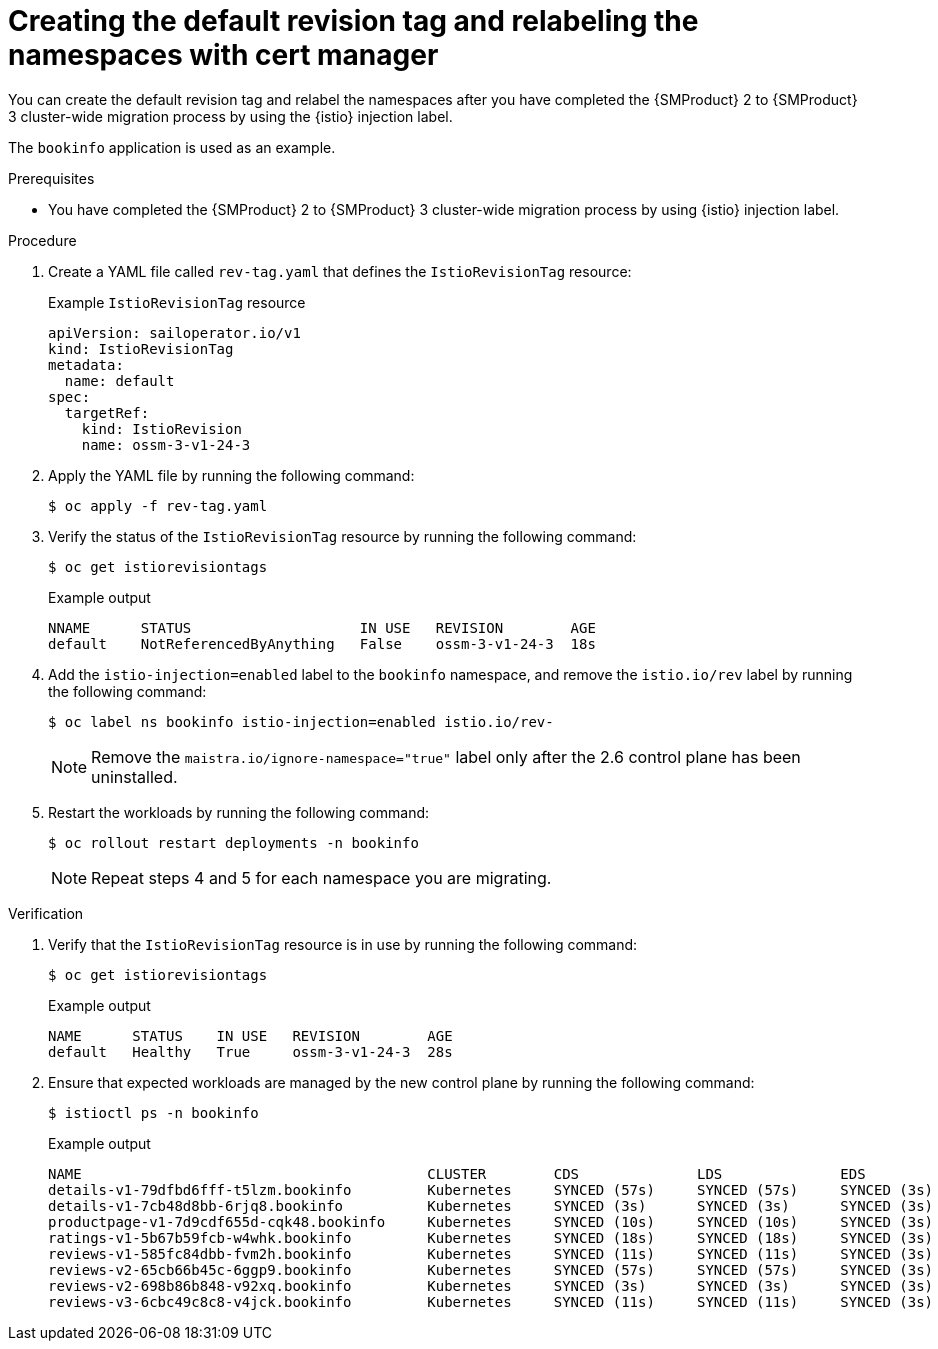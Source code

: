 // Module included in the following assemblies:
//
// * service-mesh-docs-main/migrating/cluster-wide/ossm-migrating-cluster-wide-assembly.adoc

:_mod-docs-content-type: PROCEDURE
[id="ossm-creating-a-default-revision-tag-and-relabeling-the-namespaces-with-cert-manager_{context}"]
= Creating the default revision tag and relabeling the namespaces with cert manager

You can create the default revision tag and relabel the namespaces after you have completed the {SMProduct} 2 to {SMProduct} 3 cluster-wide migration process by using the {istio} injection label.

The `bookinfo` application is used as an example.

.Prerequisites

* You have completed the {SMProduct} 2 to {SMProduct} 3 cluster-wide migration process by using {istio} injection label.

.Procedure

. Create a YAML file called `rev-tag.yaml` that defines the `IstioRevisionTag` resource:
+
.Example `IstioRevisionTag` resource
[source,yaml,subs="attributes,verbatim"]
----
apiVersion: sailoperator.io/v1
kind: IstioRevisionTag
metadata:
  name: default
spec:
  targetRef:
    kind: IstioRevision
    name: ossm-3-v1-24-3
----

. Apply the YAML file by running the following command:
+
[source,terminal]
----
$ oc apply -f rev-tag.yaml
----

. Verify the status of the `IstioRevisionTag` resource by running the following command:
+
[source,terminal]
----
$ oc get istiorevisiontags
----
+
.Example output
[source,terminal]
----
NNAME      STATUS                    IN USE   REVISION        AGE
default    NotReferencedByAnything   False    ossm-3-v1-24-3  18s
----

. Add the `istio-injection=enabled` label to the `bookinfo` namespace, and remove the `istio.io/rev` label by running the following command:
+
[source,terminal]
----
$ oc label ns bookinfo istio-injection=enabled istio.io/rev-
----
+
[NOTE]
====
Remove the `maistra.io/ignore-namespace="true"` label only after the 2.6 control plane has been uninstalled.
====

. Restart the workloads by running the following command:
+
[source,terminal]
----
$ oc rollout restart deployments -n bookinfo
----
+
[NOTE]
====
Repeat steps 4 and 5 for each namespace you are migrating.
====

.Verification

. Verify that the `IstioRevisionTag` resource is in use by running the following command:
+
[source,terminal]
----
$ oc get istiorevisiontags
----
+
.Example output
[source,terminal]
----
NAME      STATUS    IN USE   REVISION        AGE
default   Healthy   True     ossm-3-v1-24-3  28s
----

. Ensure that expected workloads are managed by the new control plane by running the following command:
+
[source,terminal]
----
$ istioctl ps -n bookinfo
----
+
.Example output
[source,terminal]
----
NAME                                         CLUSTER        CDS              LDS              EDS             RDS              ECDS        ISTIOD                                     VERSION
details-v1-79dfbd6fff-t5lzm.bookinfo         Kubernetes     SYNCED (57s)     SYNCED (57s)     SYNCED (3s)     SYNCED (57s)     IGNORED     istiod-ossm-3-v1-24-3-6595bf8695-s8ktn     1.24.3
details-v1-7cb48d8bb-6rjq8.bookinfo          Kubernetes     SYNCED (3s)      SYNCED (3s)      SYNCED (3s)     SYNCED (3s)      IGNORED     istiod-ossm-3-v1-24-3-6595bf8695-s8ktn     1.24.3
productpage-v1-7d9cdf655d-cqk48.bookinfo     Kubernetes     SYNCED (10s)     SYNCED (10s)     SYNCED (3s)     SYNCED (10s)     IGNORED     istiod-ossm-3-v1-24-3-6595bf8695-s8ktn     1.24.3
ratings-v1-5b67b59fcb-w4whk.bookinfo         Kubernetes     SYNCED (18s)     SYNCED (18s)     SYNCED (3s)     SYNCED (18s)     IGNORED     istiod-ossm-3-v1-24-3-6595bf8695-s8ktn     1.24.3
reviews-v1-585fc84dbb-fvm2h.bookinfo         Kubernetes     SYNCED (11s)     SYNCED (11s)     SYNCED (3s)     SYNCED (11s)     IGNORED     istiod-ossm-3-v1-24-3-6595bf8695-s8ktn     1.24.3
reviews-v2-65cb66b45c-6ggp9.bookinfo         Kubernetes     SYNCED (57s)     SYNCED (57s)     SYNCED (3s)     SYNCED (57s)     IGNORED     istiod-ossm-3-v1-24-3-6595bf8695-s8ktn     1.24.3
reviews-v2-698b86b848-v92xq.bookinfo         Kubernetes     SYNCED (3s)      SYNCED (3s)      SYNCED (3s)     SYNCED (3s)      IGNORED     istiod-ossm-3-v1-24-3-6595bf8695-s8ktn     1.24.3
reviews-v3-6cbc49c8c8-v4jck.bookinfo         Kubernetes     SYNCED (11s)     SYNCED (11s)     SYNCED (3s)     SYNCED (11s)     IGNORED     istiod-ossm-3-v1-24-3-6595bf8695-s8ktn     1.24.3          
----
